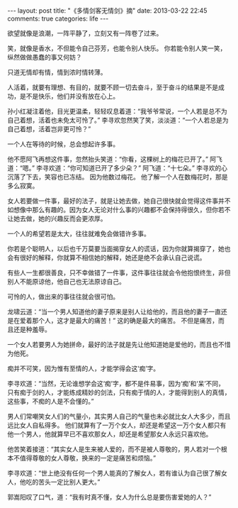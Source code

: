 #+BEGIN_HTML
---
layout: post
title: "《多情剑客无情剑》摘"
date: 2013-03-22 22:45
comments: true
categories: life
---
#+END_HTML


欲望就像是浪潮，一阵平静了，立刻又有一阵卷了过来。

笑，就像是香水，不但能令自己芬芳，也能令别人快乐。 你若能令别人笑一笑，纵然做做愚蠢的事又何妨？

只道无情却有情，情到浓时情转薄。

人活着，就要有理想、有目的，就要不顾一切去奋斗，至于奋斗的结果是不是成功，是不是快乐，他们并没有放在心上。

孙小红凝注着他，目光更温柔，轻轻叹息着道：“我爷爷常说，一个人若是总不为自己着想，活着也未免太可怜了。” 李寻欢忽然笑了笑，淡淡道：“一个人若总是为自己着想，活着岂非更可怜？”

一个人在等待的时候，总会想起许多事。

他不愿阿飞再想这件事，忽然抬头笑道：“你看，这棵树上的梅花已开了。” 阿飞道：“嗯。” 李寻欢道：“你可知道已开了多少朵？” 阿飞道：“十七朵。” 李寻欢的心沉落了下去，笑容也已冻结。 因为他数过梅花。 他了解一个人在数梅花时，那是多么寂寞。

女人若要做一件事，最好的法子，就是让她去做，她自己很快就会觉得这件事并不如想像中那么有趣的。因为女人无论对什么事的兴趣都不会保持得很久，但你若不让她去做，她的兴趣反而会更浓厚。

一个人的希望若是太大，往往就难免会做错许多事。

你若是个聪明人，以后也千万莫要当面揭穿女人的谎话，因为你就算揭穿了，她也会有很好的解释，你就算不相信她的解释，她还是绝不会承认自己说谎。

有些人一生都很善良，只不幸做错了一件事，这件事往往就会令他抱恨终生，非但别人不能原谅他，他自己也无法原谅自己。

可怜的人，做出来的事往往就会很可怕。

龙啸云道：“当一个男人知道他的妻子原来是别人让给他的，而且他的妻子一直还是在爱着那个人，这才是最大的痛苦！” 这的确是最大的痛苦。 不但是痛苦，而且还是种羞辱。

一个女人若要男人为她拼命，最好的法子就是先让他知道她是爱他的，而且也不惜为他死。

痴并不可笑，因为惟有至情的人，才能学得会这‘痴’字。

李寻欢道：“当然，无论谁想学会这‘痴’字，都不是件易事，因为‘痴’和‘呆’不同，只有痴于剑的人，才能练成精妙的剑法，只有痴于情的人，才能得到别人的真情，这些事，不痴的人是不会懂的。”

男人们常嘲笑女人们的气量小，其实男人自己的气量也未必就比女人大多少，而且远比女人自私得多。 他们就算有了一万个女人，却还是希望这一万个女人都只有他一个男人，他就算早已不喜欢那女人，却还是希望那女人永远只喜欢他。

他苦笑着接道：“其实女人是生来被人爱的，而不是被人尊敬的，男人若对一个根本不值得尊敬的女人尊敬，换来的一定是痛苦和烦恼。”

李寻欢道：“世上绝没有任何一个男人能真的了解女人，若有谁认为自己很了解女人，他吃的苦头一定比别人更大。”

郭嵩阳叹了口气，道：“我有时真不懂，女人为什么总是要伤害爱她的人？”

#+BEGIN_HTML
</br></br></br>
#+END_HTML
